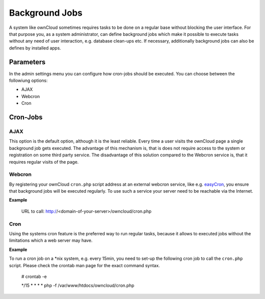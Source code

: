 Background Jobs
===============
A system like ownCloud sometimes requires tasks to be done on a regular
base without blocking the user interface. For that purpose you, as a system
administrator, can define background jobs which make it possible to execute
tasks without any need of user interaction, e.g. database clean-ups etc.
If necessary, additionally background jobs can also be defines by installed
apps.

Parameters
----------
In the admin settings menu you can configure how cron-jobs should be executed. 
You can choose between the followiung options:

-   AJAX
-   Webcron
-   Cron

Cron-Jobs
---------

AJAX
~~~~

This option is the default option, although it is the least reliable. Every
time a user visits the ownCloud page a single background job gets executed.
The advantage of this mechanism is, that is does not require access to the
system or registration on some third party service.
The disadvantage of this solution compared to the Webcron service is, that
it requires regular visits of the page.

Webcron
~~~~~~~

By registering your ownCloud ``cron.php`` script address at an external webcron
service, like e.g. easyCron_, you ensure that background jobs will be executed
regularly. To use such a service your server need to be reachable via the Internet.

**Example**

  URL to call: http://<domain-of-your-server>/owncloud/cron.php

Cron
~~~~

Using the systems cron feature is the preferred way to run regular tasks,
because it allows to executed jobs without the limitations which a web server
may have.

**Example**

To run a cron job on a *nix system, e.g. every 15min, you need to set-up the
following cron job to call the ``cron.php`` script. Please check the crontab
man page for the exact command syntax.

  # crontab -e

  */15  *  *  *  * php -f /var/www/htdocs/owncloud/cron.php

.. _easyCron: http://www.easycron.com/  
